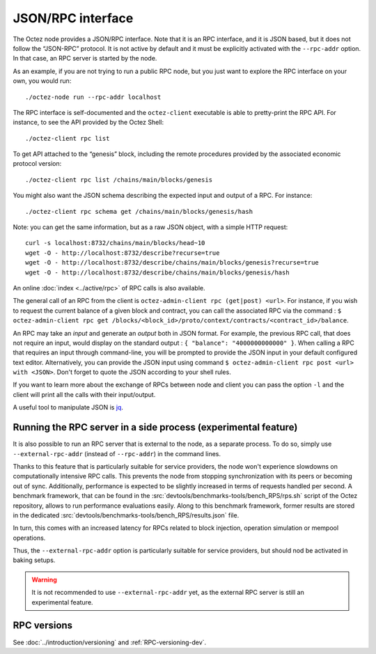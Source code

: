 JSON/RPC interface
==================

The Octez node provides a JSON/RPC interface. Note that it is an RPC
interface, and it is JSON based, but it does not follow the “JSON-RPC”
protocol. It is not active by default and it must be explicitly
activated with the ``--rpc-addr`` option. In that case, an RPC server
is started by the node.

As an example, if you are not trying to run a public RPC node, but you
just want to explore the RPC interface on your own, you would run:

::

    ./octez-node run --rpc-addr localhost

The RPC interface is self-documented and the ``octez-client`` executable
is able to pretty-print the RPC API. For instance, to see the API
provided by the Octez Shell:

::

    ./octez-client rpc list

To get API attached to the “genesis” block, including the remote
procedures provided by the associated economic protocol version:

::

    ./octez-client rpc list /chains/main/blocks/genesis

You might also want the JSON schema describing the expected input and
output of a RPC. For instance:

::

    ./octez-client rpc schema get /chains/main/blocks/genesis/hash

Note: you can get the same information, but as a raw JSON object, with a
simple HTTP request:

::

   curl -s localhost:8732/chains/main/blocks/head~10
   wget -O - http://localhost:8732/describe?recurse=true
   wget -O - http://localhost:8732/describe/chains/main/blocks/genesis?recurse=true
   wget -O - http://localhost:8732/describe/chains/main/blocks/genesis/hash


An online :doc:`index <../active/rpc>` of RPC calls is
also available.

The general call of an RPC from the client is ``octez-admin-client rpc
(get|post) <url>``.
For instance, if you wish to request the current balance of a given
block and contract, you can call the associated RPC via the command :
``$ octez-admin-client rpc get
/blocks/<block_id>/proto/context/contracts/<contract_id>/balance``.

An RPC may take an *input* and generate an *output* both in JSON
format. For example, the previous RPC call, that does not require an
input, would display on the standard output : ``{ "balance":
"4000000000000" }``. When calling a RPC that requires an input
through command-line, you will be prompted to provide the JSON input
in your default configured text editor. Alternatively, you can provide
the JSON input using command
``$ octez-admin-client rpc post <url> with <JSON>``. Don't forget to quote
the JSON according to your shell rules.

If you want to learn more about the exchange of RPCs between node and
client you can pass the option ``-l`` and the client will print all the
calls with their input/output.

A useful tool to manipulate JSON is `jq <https://stedolan.github.io/jq/>`_.

Running the RPC server in a side process (experimental feature)
---------------------------------------------------------------

It is also possible to run an RPC server that is external to the node,
as a separate process. To do so, simply use ``--external-rpc-addr``
(instead of ``--rpc-addr``) in the command lines.

Thanks to this feature that is particularly suitable for service
providers, the node won't experience slowdowns on computationally
intensive RPC calls. This prevents the node from stopping
synchronization with its peers or becoming out of sync. Additionally,
performance is expected to be slightly increased in terms of requests
handled per second. A benchmark framework, that can be found in the
:src:`devtools/benchmarks-tools/bench_RPS/rps.sh` script of the Octez
repository, allows to run performance evaluations easily. Along to
this benchmark framework, former results are stored in the dedicated
:src:`devtools/benchmarks-tools/bench_RPS/results.json` file.

In turn, this comes with an increased latency for RPCs related to
block injection, operation simulation or mempool operations.

Thus, the ``--external-rpc-addr`` option is particularly suitable for
service providers, but should nod be activated in baking setups.

.. warning::
   It is not recommended to use ``--external-rpc-addr`` yet, as the
   external RPC server is still an experimental feature.

RPC versions
------------

See :doc:`../introduction/versioning` and :ref:`RPC-versioning-dev`.

